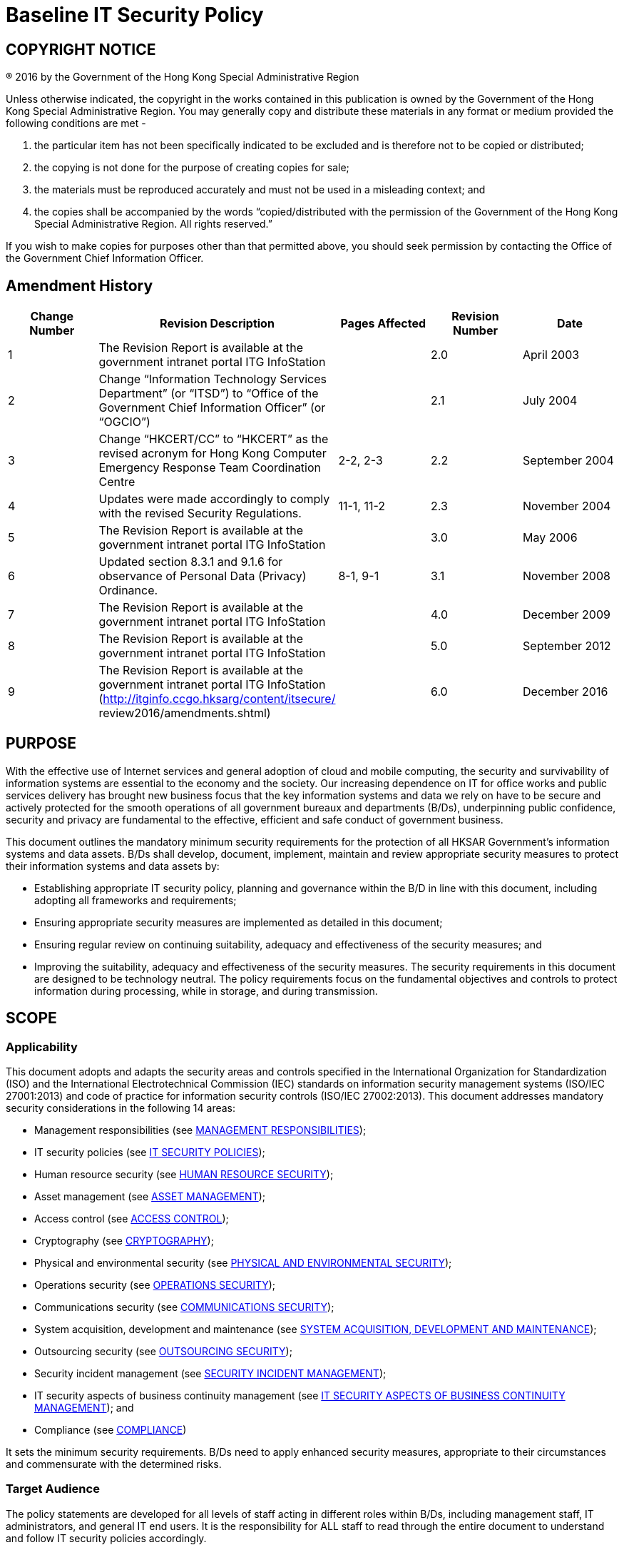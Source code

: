 = Baseline IT Security Policy
:title: Baseline IT Security Policy
:edition: 6.0
:docnumber: S17
:published-date: 2016-12
:copyright-year: 2016
:language: en
:script: Latn
:doctype:
:status: published
:imagesdir: images-s17
:docfile: ogcio-s17.adoc
:mn-document-class: ogc
:mn-output-extensions: xml,html,doc,pdf,rxl
:local-cache-only:
:data-uri-image:


== COPYRIGHT NOTICE
(R) 2016 by the Government of the Hong Kong Special Administrative Region

Unless otherwise indicated, the copyright in the works contained in this publication is owned by the Government of the Hong Kong Special Administrative Region. You may generally copy and distribute these materials in any format or medium provided the following conditions are met -

. the particular item has not been specifically indicated to be excluded and is therefore not to be copied or distributed;
. the copying is not done for the purpose of creating copies for sale;
. the materials must be reproduced accurately and must not be used in a misleading context; and
. the copies shall be accompanied by the words "`copied/distributed with the permission of the Government of the Hong Kong Special Administrative Region. All rights reserved.`"

If you wish to make copies for purposes other than that permitted above, you should seek permission by contacting the Office of the Government Chief Information Officer.

== Amendment History

[cols="5",options="header",%unnumbered]
|===
|Change Number |Revision Description |Pages Affected |Revision Number |Date

|1 |The Revision Report is available at the government intranet portal ITG InfoStation | |2.0 |April 2003

|2 |Change "`Information Technology Services Department`" (or "`ITSD`") to "`Office of the Government Chief Information Officer`" (or "`OGCIO`") | |2.1 |July 2004

|3 |Change "`HKCERT/CC`" to "`HKCERT`" as the revised acronym for Hong Kong Computer Emergency Response Team Coordination Centre |2-2, 2-3 |2.2 |September 2004

|4 |Updates were made accordingly to comply with the revised Security Regulations. |11-1, 11-2 |2.3 |November 2004

|5 |The Revision Report is available at the government intranet portal ITG InfoStation | |3.0 |May 2006

|6 |Updated section 8.3.1 and 9.1.6 for observance of Personal Data (Privacy) Ordinance. |8-1, 9-1 |3.1 |November 2008

|7 |The Revision Report is available at the government intranet portal ITG InfoStation | |4.0 |December 2009

|8 |The Revision Report is available at the government intranet portal ITG InfoStation | |5.0 |September 2012

|9 |The Revision Report is available at the government intranet portal ITG InfoStation (http://itginfo.ccgo.hksarg/content/itsecure/ review2016/amendments.shtml) | |6.0 |December 2016
|===

== PURPOSE
With the effective use of Internet services and general adoption of cloud and mobile computing, the security and survivability of information systems are essential to the economy and the society. Our increasing dependence on IT for office works and public services delivery has brought new business focus that the key information systems and data we rely on have to be secure and actively protected for the smooth operations of all government bureaux and departments (B/Ds), underpinning public confidence, security and privacy are fundamental to the effective, efficient and safe conduct of government business.

This document outlines the mandatory minimum security requirements for the protection of all HKSAR Government's information systems and data assets. B/Ds shall develop, document, implement, maintain and review appropriate security measures to protect their information systems and data assets by:

- Establishing appropriate IT security policy, planning and governance within the B/D in line with this document, including adopting all frameworks and requirements;
- Ensuring appropriate security measures are implemented as detailed in this document;
- Ensuring regular review on continuing suitability, adequacy and effectiveness of the security measures; and
- Improving the suitability, adequacy and effectiveness of the security measures.
The security requirements in this document are designed to be technology neutral. The policy requirements focus on the fundamental objectives and controls to protect information during processing, while in storage, and during transmission.



== SCOPE

=== Applicability
This document adopts and adapts the security areas and controls specified in the International Organization for Standardization (ISO) and the International Electrotechnical Commission (IEC) standards on information security management systems (ISO/IEC 27001:2013) and code of practice for information security controls (ISO/IEC 27002:2013). This document addresses mandatory security considerations in the following 14 areas:


- Management responsibilities (see <<management-responsibilities>>);
- IT security policies (see <<it-security-policies>>);
- Human resource security (see <<human-resource-security>>);
- Asset management (see <<asset-management>>);
- Access control (see <<access-control>>);
- Cryptography (see <<cryptography>>);
- Physical and environmental security (see <<physical-and-environmental-security>>);
- Operations security (see <<operations-security>>);
- Communications security (see <<communications-security>>);
- System acquisition, development and maintenance (see <<system-acquisition-development-and-maintenance>>);
- Outsourcing security (see <<outsourcing-security>>);
- Security incident management (see <<security-incident-management>>);
- IT security aspects of business continuity management (see <<it-security-aspects-of-business-continuity-management>>); and
- Compliance (see <<compliance>>)

It sets the minimum security requirements. B/Ds need to apply enhanced security measures, appropriate to their circumstances and commensurate with the determined risks.


=== Target Audience
The policy statements are developed for all levels of staff acting in different roles within B/Ds, including management staff, IT administrators, and general IT end users. It is the responsibility for ALL staff to read through the entire document to understand and follow IT security policies accordingly.

In addition, the document is intended for reference by the vendors, contractors and consultants who provide IT services to the Government.

=== Government IT Security Documents
The Government has promulgated a set of security regulations and government IT security policy and guidelines to assist B/Ds in formulating and implementing their IT security policies and control measures to safeguard government’s information security. B/Ds shall comply with the policy requirements in both the Security Regulations (SR) and the Baseline IT Security Policy (S17), and follow the implementation guidance in the IT Security Guidelines (G3).

The following diagram describes the relationship of various IT security documents within the Government:

[%unnumbered]
image::image-01.png[]

[[security-regulations]]
==== Security Regulations
Security Regulations, authorised by Security Bureau, provides directives on what documents, material and information need to be classified and to ensure that they are given an adequate level of protection in relation to the conduct of government business. Chapter IX provides specific requirements to regulate the security of government records in electronic form.

[[government-it-security-policy-and-guidelines]]
==== Government IT Security Policy and Guidelines
Government IT Security Policy and Guidelines, established by the Office of the Government Chief Information Officer, aim at providing a reference to facilitate the implementation of information security measures to safeguard information assets. They are made heavy reference to the recognised International standards on information security management systems (ISO/IEC 27001:2013) and code of practice for information security controls (ISO/IEC 27002:2013).

They set out the minimum standards of security requirements and provide guidance on implementing appropriate security measures to protect the information assets and information systems.


Baseline IT Security Policy (S17):: A top-level directive statement that sets the minimum standards of a security specification for all B/Ds. It states what aspects are of paramount importance to a B/D. Thus, the Baseline IT Security Policy can be treated as basic rules which shall be observed as mandatory while there can still be other desirable measures to enhance the security.

IT Security Guidelines (G3):: Elaborates on the policy requirements and sets the implementation standard on the security requirements specified in the Baseline IT Security Policy. B/Ds shall follow the IT Security Guidelines for effective implementation of the security requirements.

For topical issues and specific technical requirements, a series of practice guides are developed to support the IT Security Guidelines. Supplementary documents provides guidance notes on specific security areas to assist B/Ds to address and mitigate risks brought by emerging technologies and security threats.

All practice guides are available at the ITG InfoStation under the IT Security Theme Page (https://itginfo.ccgo.hksarg/content/itsecure/techcorner/practices.shtml).


==== Departmental IT Security Policies, Procedures and Guidelines
B/Ds shall formulate their own departmental IT policies, procedures and guidelines based on all the government security requirements and implementation guidance specified in the Security Regulations and the Government IT Security Policy and Guidelines mentioned in <<security-regulations>> and <<government-it-security-policy-and-guidelines>> above.


== NORMATIVE REFERENCES

. Government of Hong Kong Special Administrative Region, "`Security Regulations`"
. Civil Service Bureau, "`Civil Service Regulations`"
. Information technology – Security techniques – Information security management systems – Requirements, ISO/IEC 27001: 2013, dated 1 October 2013
. Information technology – Security techniques – Code of practice for information security controls, ISO/IEC 27002: 2013, dated 1 October 2013



== DEFINITIONS AND CONVENTIONS

=== Definitions

Information System:: A related set of hardware and software organised for the collection, processing, storage, communication, or disposition of information.

Confidentiality:: Only authorised persons are allowed to know or gain access to the information stored or processed by information systems in any aspects.

Integrity:: Only authorised persons are allowed to make changes to the information stored or processed by information systems in any aspects.

Availability:: Information System is accessible and usable upon demand by authorised persons.

IT Security Policy:: A documented list of management instructions that describes in detail the proper use and management of computer and network resources with the objective to protect these resources as well as the information stored or processed by information systems from any unauthorised disclosure, modifications or destruction.

Classified Information:: Refers to the categories of information classified in accordance with the Security Regulations.

Staff:: A collective term used to describe all personnel employed or whose service is acquired to work for the Government, including all public officers irrespective of the employment period and terms, non-government secondees engaged through employment agencies, and other term contract services personnel, etc., who may have different accessibility to classified information and are subject to different security vetting requirements. Specific requirements governing human resource security are found in <<human-resource-security>> of S17.

Data Centre:: A centralised data processing facility that houses Information Systems and related equipment. A control section is usually provided that accepts work from and releases output to users.

Computer Room:: A dedicated room for housing computer equipment.

Malware:: Programs intended to perform an unauthorised process that will have an adverse impact on the confidentiality, integrity, or availability of an information system. Examples of malware include computer viruses, worms, Trojan horses, and spyware etc.

Mobile Devices:: Portable computing and communication devices with information storage and processing capability. Examples include portable computers, mobile phones, tablets, digital cameras, and audio or video recording devices.

Removable Media:: Portable electronic storage media such as magnetic, optical, and flash memory devices, which can be inserted into and removed from a computing device. Examples include external hard disks or solid-state drives, floppy disks, zip disks, optical disks, tapes, memory cards, flash drives, and similar USB storage devices.


== Conventions
The following is a list of conventions used in this document

Shall:: The use of the word ‘shall’ indicates a mandatory requirement.

Should:: The use of the word ‘should’ indicates a best practice, which should be implemented whenever possible.

May:: The use of the word ‘may’ indicates a desirable best practice.


== GOVERNMENT ORGANISATION STRUCTURE ON INFORMATION SECURITY

=== Government Information Security Management Framework
To coordinate and promote IT security in the Government, an Information Security Management Framework comprising the following four parties has been established:

- Information Security Management Committee (ISMC)
- IT Security Working Group (ITSWG)
- Government Information Security Incident Response Office (GIRO)
- Bureaux/Departments

[%unnumbered]
.Government Information Security Management Framework
image::image-02.png[]

The roles and responsibilities of each party are explained in details in the following sections.


==== Information Security Management Committee (ISMC)
A central organisation, the Information Security Management Committee (ISMC) was established in April 2000 to oversee IT security within the whole government. The committee meets on a regular basis to:

- Review and endorse changes to the Government IT security related regulations, policies and guidelines;
- Define specific roles and responsibilities relating to IT security; and
- Provide guidance and assistance to B/Ds in the enforcement of IT security regulations, policies, and guidelines through the IT Security Working Group (ITSWG).

The core members of ISMC comprise representatives from:

- Office of the Government Chief Information Officer (OGCIO)
- Security Bureau (SB)

Representative(s) from other B/Ds will be co-opted into the Committee on a need basis, in relation to specific subject matters.

==== IT Security Working Group (ITSWG)
The IT Security Working Group (ITSWG) serves as the executive arm of the ISMC in the promulgation and compliance monitoring of Government IT security regulations, policies and guidelines. The ITSWG was established in May 2000 and its responsibilities are to:

- Co-ordinate activities aimed at providing guidance and assistance to B/Ds in the enforcement of IT security regulations, policies and guidelines;
- Monitor the compliance with the Baseline IT Security Policy at B/Ds;
- Define and review the IT security regulations, policies and guidelines; and
- Promote IT security awareness within the Government.

The core members of ITSWG comprise representatives from:

- Office of the Government Chief Information Officer (OGCIO)
- Security Bureau (SB)
- Hong Kong Police Force (HKPF)
- Chief Secretary for Administration’s Office (CSO)

Representative(s) from other B/Ds will be co-opted into the Working Group on a need basis, in relation to specific subject matters.



==== Government Information Security Incident Response Office (GIRO)
To handle information security incidents occurring in B/Ds, an Information Security Incident Response Team (ISIRT) shall be established in each B/D. The Government Information Security Incident Response Office (GIRO) provides central coordination and support to the operation of individual ISIRTs of B/Ds. The GIRO Standing Office serves as the executive arm of GIRO.

The Government Computer Emergency Response Team Hong Kong (GovCERT.HK) was established in April 2015. In addition to collaborating with GIRO Standing Office in coordinating information and cyber security incidents within the Government, it also collaborates with the computer emergency response team community in sharing incident information and threat intelligence, and exchanging best practices with a view to strengthening information and cyber security capabilities in the region. GovCERT.HK has the following major functions:

- Disseminate security alerts on impending and actual threats to B/Ds; and
- Act as a bridge between the Hong Kong Computer Emergency Response Team Coordination Centre (HKCERT) and other computer security incident response teams (CSIRT) in handling cyber security incidents.

The GIRO has the following major functions:

- Maintain a central inventory and oversee the handling of all information security incidents in the Government;
- Prepare periodic statistics reports on government information security incidents;
- Act as a central office to coordinate the handling of multiple-point security attacks (i.e. simultaneous attacks on different government information systems); and
- Enable experience sharing and information exchange related to information security incident handling among ISIRTs of different B/Ds.

The core members of GIRO comprise representatives from:

- Office of the Government Chief Information Officer (OGCIO)
- Security Bureau (SB)
- Hong Kong Police Force (HKPF)

==== Bureaux/Departments
Bureaux and departments shall be responsible for the security protection of their information assets and information systems. The roles and responsibilities of IT security staff within a B/D are detailed in <<departmental-it-security-organisation>> - Departmental IT Security Organisation.


[[departmental-it-security-organisation]]
=== Departmental IT Security Organisation
This section explains the individual roles and responsibilities of a departmental IT security organisation. In order to have sufficient segregation of duties, multiple roles should not be assigned to an individual unless there is a resource limitation.

The following diagram describes a sample departmental IT security management framework:


.An Example Organisation Chart for Departmental IT Security Management footnote:[The actual IT Security Management structure may vary according to the circumstances of each organisation.]
[%unnumbered]
image::image-03.png[]


==== Senior Management
The senior management of B/Ds shall have an appreciation of IT security, its problems and resolutions. His / her responsibilities include:

- Direct and enforce the development of security measures;
- Provide the necessary resources required for the measures to be implemented; and
- Ensure participation at all levels of management, administrative, technical and operational staff, and provide full support to them.


==== Departmental IT Security Officer (DITSO)
Head of B/D shall appoint an officer from the senior management to be the Departmental IT Security Officer (DITSO) and responsible for IT security. Directorate officer responsible for IT management of the B/D is considered appropriate to take up the DITSO role. Depending on the size of the department, departmental grade officers at directorate grade who understand the B/D’s priorities, the importance of the B/D’s information systems and data assets, and the level of security that shall be achieved to safeguard B/Ds, are also considered suitable.

SB and OGCIO will provide training to DITSOs to facilitate them in carrying out their duties. B/Ds should ensure that the designated DITSOs have duly received such training. The roles and responsibilities of DITSO shall be clearly defined which include but are not limited to the following:

- Establish and maintain an information protection program to assist all staff in the protection of the information and information system they use;
- Establish proper security governance process to evaluate, direct, monitor and communicate the IT security related activities within the B/D;
- Lead in the establishment, maintenance and implementation of IT security policies, standards, procedures and guidelines;
- Monitor, review and improve the effectiveness and efficiency of IT security management;
- Coordinate with other B/Ds on IT security issues;
- Disseminate security alerts on impending and actual threats from the GIRO to responsible parties within the B/D;
- Ensure information security risk assessments and audits are performed as necessary; and
- Initiate investigations and rectification in case of breach of security.

==== Departmental Security Officer (DSO)
According to the Security Regulations, the Head of B/D will designate a Departmental Security Officer (DSO) to perform the departmental security related duties. A DSO will take the role as an executive to:

- Discharge responsibilities for all aspects of security for the B/D; and
- Advise on the set up and review of the security policy.

The DSO may take on the role of the DITSO. Alternatively, in those B/Ds where someone else is appointed, the DITSO shall collaborate with the DSO to oversee the IT security of the B/D.



==== Departmental Information Security Incident Response Team (ISIRT) Commander
The Departmental Information Security Incident Response Team (ISIRT) is the central focal point for coordinating the handling of information security incidents occurring within the respective B/D. Head of B/D should designate an officer from the senior management to be the ISIRT Commander. The ISIRT Commander should have the authority to appoint core team members for the ISIRT. The responsibilities of an ISIRT Commander include:

- Provide overall supervision and co-ordination of information security incident handling for all information systems within the B/D;
- Make decisions on critical matters such as damage containment, system recovery, the engagement of external parties and the extent of involvement, and service resumption logistics after recovery etc.;
- Trigger the departmental disaster recovery procedure where appropriate, depending on the impact of the incident on the business operation of the B/D;
- Provide management endorsement on the provision of resources for the incident handling process;
- Provide management endorsement in respect of the line-to-take for publicity on the incident;
- Collaborate with GIRO in the reporting of information security incidents for central recording and necessary follow up actions; and
- Facilitate experience and information sharing within the B/D on information security incident handling and related matters.

=== Other Roles
==== IT Security Administrators
IT Security Administrators shall be responsible for providing security and risk management related support services. His/her responsibilities also include:

- Assist in identifying system vulnerabilities.
- Perform security administrative work of the system.
- Maintain control and access rules to the data and system;
- Check and manage audit logs; and
- Promote security awareness within the B/D.

The IT Security Administrator may be a technical person, but he/she should not be the same person as the System Administrator. There should be segregation of duties between the IT Security Administrator and the System Administrator.

==== Information Owners
Information Owners shall be the collators and the owners of information stored in information systems. Their primary responsibility is to:

- Determine the data classifications, the authorised data usage, and the corresponding security requirements for protection of the information.

==== LAN/System Administrators
LAN/System Administrators shall be responsible for the day-to-day administration, operation and configuration of the computer systems and network in B/Ds, whereas Internet System Administrators are responsible for the related tasks for their Internet-facing information systems. Their responsibilities include:

- Implement the security mechanisms in accordance with procedures/guidelines established by the DITSO.


==== Application Development & Maintenance Team
The Application Development & Maintenance Team shall be responsible for producing the quality systems with the use of quality procedures, techniques and tools. Their responsibilities include:

- Liaise with the Information Owner in order to agree on system security requirements; and
- Define the solutions to implement these security requirements.

==== Users
Users of information systems shall be the staff authorised to access and use the information. Users shall be accountable for all their activities. Responsibilities of a user include:

- Know, understand, follow and apply all the possible and available security mechanisms to the maximum extent possible;
- Prevent leakage and unauthorised access to information under his/her custody; and
- Safekeep computing and storage devices, and protect them from unauthorised access or malicious attack with his/her best effort.


== CORE SECURITY PRINCIPLES
This section introduces some generally accepted principles that address information security from a very high-level viewpoint. These principles are fundamental in nature, and rarely change. B/Ds shall observe these principles for developing, implementing and understanding security policies. The principles listed below are by no means exhaustive.

- *Information System Security Objectives* +
Information system security objectives or goals are described in terms of three overall objectives: Confidentiality, Integrity and Availability. Security policies and measures shall be developed and implemented according to these objectives.

- *Risk Based Approach* +
A risk based approach shall be adopted to identify, prioritise and address the security risks of information systems in a consistent and effective manner. Proper security measures shall be implemented to protect information assets and systems and mitigate security risks to an acceptable level.

- *Prevent, Detect, Respond and Recover* +
Information security is a combination of preventive, detective, response and recovery measures. Preventive measures avoid or deter the occurrence of an undesirable event. Detective measures identify the occurrence of an undesirable event. Response measures refer to coordinated actions to contain damage when an undesirable event (or incident) occurs. Recovery measures are for restoring the confidentiality, integrity and availability of information systems to their expected state.

- *Protection of information while being processed, in transit, and in storage* +
Security measures shall be considered and implemented as appropriate to preserve the confidentiality, integrity, and availability of information while it is being processed, in transit, and in storage. As an example, a wireless communication without protection is vulnerable to attacks, security measures shall be adopted when transmitting classified information.

- *External systems are assumed to be insecure* +
In general, an external system shall be assumed to be insecure. When B/Ds’ information assets or information systems connect with external systems, B/Ds shall implement security measures, using either physical or logical means, according to the business requirements and the associated risk levels.

- *Resilience for critical information systems* +
All critical information systems shall be resilient to stand against major disruptive events, with measures in place to detect disruption, minimise damage and rapidly respond and recover. Damage containment shall be considered in the resilience plan and implemented as appropriate with an aim to limit the scope, magnitude and impact of an incident for effective recovery.

- *Auditability and Accountability* +
Security shall require auditability and accountability. Auditability refers to the ability to verify the activities in an information system. Evidence used for verification can take form of audit trails, system logs, alarms, or other notifications. Accountability refers to the ability to audit the actions of all parties and processes which interact with information systems. Roles and responsibilities shall be clearly defined, identified, and authorised at a level commensurate with the sensitivity of information.

- *Continual Improvement* +
To be responsive and adaptive to a changing environment and to new technology, a continual improvement process shall be implemented for monitoring, reviewing and improving the effectiveness and efficiency of IT security management. Performance of security measures shall be evaluated periodically to determine whether IT security objectives are met.


[[management-responsibilities]]
== MANAGEMENT RESPONSIBILITIES
Head of B/Ds shall put in place effective security arrangements to ensure information systems and data assets of the Government are safeguarded and IT services are delivered securely.

===  General Management
. B/Ds shall define their departmental IT security organisational framework and the associated roles and responsibilities.
. B/Ds shall ensure the confidentiality, integrity and availability of information assets and all other security aspects of information systems under their control including outsourced systems.
. B/Ds shall ensure that security protection is responsive and adaptive to changing environment and technology.
. B/Ds shall apply sufficient segregation of duties to avoid execution of all security functions of an information system by a single individual.
. B/Ds shall ensure that the provision for necessary security safeguards and resources are covered in their budgets.
. B/Ds shall reserve the right to examine all information stored in or transmitted by government information systems in compliance with the Personal Data (Privacy) Ordinance.


[[it-security-policies]]
== IT SECURITY POLICIES
B/Ds shall define and enforce their IT security policies to provide management direction and support for protecting information systems and assets in accordance with the business needs and security requirements.

=== Management Direction for IT Security
. B/Ds shall promulgate and enforce their own IT Security Policy. They shall use the Baseline IT Security Policy document as a basis for their policy development.
. B/Ds shall conduct a review of their information security policies, standards, procedures and guidelines periodically.
. B/Ds shall clearly define and communicate to users its policy in relation to acceptable use of IT services and facilities.

[[human-resource-security]]
== HUMAN RESOURCE SECURITY
B/Ds shall ensure that staff who are engaged in government work are suitable for the roles, understand their responsibilities and are aware of information security risks. B/Ds shall protect the Government's interests in the process of changing or terminating employment.

=== During or Termination of Employment
. B/Ds shall advise all staff of their IT security responsibilities upon being assigned a new post, and periodically throughout their term of employment.
. Information security is the responsibility of every member of the staff in the Government. Staff shall receive appropriate awareness training and regular updates on IT Security Policy.
. Staff shall be educated and trained periodically in order to enable them to discharge their responsibilities and perform their duties relating to IT security.
. Civil servants authorised to access CONFIDENTIAL and above information shall undergo an integrity check as stipulated by the Secretary for the Civil Service. For staff other than civil servants, appropriate background verification checks should be carried out commensurate with the business requirements, the classification of the information that the staff will handle, and the perceived risks.
. B/Ds shall include in their IT Security Policy a provision advising civil servants that if they contravene any provision of the Policy, they may be subjected to disciplinary action as stipulated in the Civil Service Regulations, and that different levels of disciplinary action may be instigated depending on the severity of the breach.
. B/Ds shall include in their IT Security Policy a provision advising all staff other than civil servants which shall be covered in 9.1.5 above, that if they contravene any provision of the Policy, they may be subject to relevant penalty action according to their respective terms of employment, including but not limited to termination of their services to the Government, depending on the severity of the breach.
. Staff who use or have unescorted access to information systems and resources shall be carefully selected and they shall be made aware of their own responsibilities and duties. They shall be formally notified of their authorisation to access information systems.
. No staff shall publish, make private copies of or communicate to unauthorised persons any classified document or information obtained in his official capacity, unless he is required to do so in the interest of the Government. The "need to know" principle shall be applied to all classified information, which should be provided only to persons who require it for the efficient discharge of their work and who have authorised access. If in any doubt as to whether an officer has authorised access to a particular document or classification or information, the Departmental Security Officer should be consulted.
. Information security responsibilities and duties that remain valid after termination or change of employment shall be defined, communicated to the staff and enforced.


[[asset-management]]
== ASSET MANAGEMENT
B/Ds shall maintain appropriate protection of all hardware, software and information assets, and ensure all information systems and assets receive appropriate level of protection.

=== Responsibility for Assets
. B/Ds shall ensure that an inventory of information systems, hardware assets, software assets, valid warranties and service agreements are properly owned, kept and maintained.
. Information about information systems shall not be disclosed, where that information may compromise the security of those systems, except on a need-toknow basis and only if authorised by the Departmental IT Security Officer.
. Staff shall not disclose to any unauthorised persons the nature and location of the information systems, and the information system controls that are in use or the way in which they are implemented.
. At the time that a member of the staff is transferred or ceases to provide services to the Government, the outgoing officer or staff of external parties shall handover and return computer resources and information to the Government.

=== Information Classification
. B/Ds shall comply with the Security Regulations in relation to the information classification, labelling and handling.
. All stored information classified as CONFIDENTIAL or above shall be encrypted. RESTRICTED information shall be encrypted when stored in mobile devices or removable media.
. All classified information shall be encrypted while in storage. For RESTRICTED information not stored in mobile devices or removable media, if data encryption cannot be implemented for whatever reasons, B/Ds shall have upgrade plan with approval from the Heads of B/Ds.

=== Storage Media Handling
. B/Ds shall manage the use and transportation of storage media containing classified information.
. Storage media with classified information shall be protected against unauthorised access, misuse or physical damage.
. All classified information shall be completely cleared or destroyed from storage media before disposal or re-use.

[[access-control]]
== ACCESS CONTROL
B/Ds shall prevent unauthorised user access and compromise of information systems and assets, and allow only authorised computer resources to connect to the Government internal network.

=== Business Requirements of Access Control
. B/Ds shall enforce the least privilege principle when assigning resources and privileges of information systems to users.
. Access to information shall not be allowed unless authorised by the relevant information owners.
. Access to information systems containing information classified CONFIDENTIAL or above shall be restricted by means of logical access control.
. Access to classified information without appropriate authentication shall not be allowed.

=== User Access Management
. Procedures for approving, granting and managing user access including user registration/de-registration, password delivery and password reset shall be documented.
. Data access rights shall be granted to users based on a need-to-know basis.
. The use of special privileges shall be restricted and controlled.
. User privileges and data access rights shall be clearly defined and reviewed periodically. Records for access rights approval and review shall be maintained.
. All user privileges and data access rights shall be revoked after a pre-defined period of inactivity or when no longer required.
. Each user identity (user-ID) shall uniquely identify only one user. Shared or group user-IDs shall not be permitted unless explicitly approved by the Departmental IT Security Officer.

=== User Responsibilities
. Users shall be responsible for all activities performed with their user-IDs.
. Passwords shall not be shared or divulged unless necessary (e.g., helpdesk assistance, shared PC and shared files). If passwords must be shared, explicit approval from the Departmental IT Security Officer shall be obtained. Besides, the shared passwords should be changed promptly when the need no longer exists and should be changed frequently if sharing is required on a regular basis.
. Passwords shall always be well protected when held in storage. Passwords shall be encrypted when transmitted over an un-trusted communication network. Compensating controls shall be applied to reduce the risk exposure to an acceptable level if encryption is not implementable.

=== System and Application Access Control
. Authentication shall be performed in a manner commensurate with the sensitivity of the information to be accessed.
. Consecutive unsuccessful log-in trials shall be controlled.
. B/Ds shall define a strict password policy that details at least, minimum password length, initial assignment, restricted words and format, password life cycle, and include guidelines on suitable system and user password selection.
. Staff are prohibited from capturing or otherwise obtaining passwords, decryption keys, or any other access control mechanism, which could permit unauthorised access.
. All vendor-supplied default passwords shall be changed before any information system is put into operation.
. All passwords shall be promptly changed if they are suspected of/are being compromised, or disclosed to vendors for maintenance and support.

=== Mobile Computing and Remote Access
. B/Ds shall define appropriate usage policies and procedures specifying the security requirements when using mobile computing and remote access. Appropriate security measures shall be adopted to avoid unauthorised access to or disclosure of the information stored and processed by these facilities. Authorised users should be briefed on the security threats, and accept their security responsibilities with explicit acknowledgement.
. Security measures shall be in place to prevent unauthorised remote access to government information systems and data.

[[cryptography]]
== CRYPTOGRAPHY
B/Ds shall ensure proper and effective use of cryptography to protect the confidentiality, authenticity and integrity of information.

=== Cryptographic Controls
. B/Ds shall comply with the Security Regulations in relation to the use of cryptographic controls for protection of information.
. B/Ds shall manage cryptographic keys through their whole life cycle including generating, storing, archiving, retrieving, distributing, retiring and destroying keys.


[[physical-and-environmental-security]]
== PHYSICAL AND ENVIRONMENTAL SECURITY
B/Ds shall prevent unauthorised physical access, damage, theft or compromise of assets, and interruption to the office premises and information systems.

=== Secure Areas
. Careful site selection and accommodation planning of a purpose-built computer installation shall be conducted. Reference to the security specifications for construction of special installation or office as standard should be made.
. Data centres and computer rooms shall have good physical security and strong protection from disaster and security threats, whether natural or caused by other reasons, in order to minimise the extent of loss and disruption.
. Data centres and computer rooms shall conform to Level II footnote:[For detailed security specifications on Level I/II/III security, please refer to the document "`Guidelines for Security Provisions in Government Office Buildings`" published by the Security Bureau.] security if the information system housed involves handling of CONFIDENTIAL information and conform to Level III2 security for handling of TOP SECRET/SECRET information.
. A list of persons who are authorised to gain access to data centres, computer rooms or other areas supporting critical activities, where computer equipment and data are located or stored, shall be kept up-to-date and be reviewed periodically.
. All access keys, cards, passwords, etc. for entry to any of the information systems and networks shall be physically secured or subject to well-defined and strictly enforced security procedures.
. All visitors to data centres or computer rooms shall be monitored at all times by authorised staff. A visitor access record shall be kept and properly maintained for audit purpose.
. All staff shall ensure the security of their offices. Offices that can be directly accessed from public area and contain information systems or information assets should be locked up when not in use or after office hours.

=== Equipment
. All information systems shall be placed in a secure environment or attended by staff to prevent unauthorised access. Regular inspection of equipment and communication facilities shall be performed to ensure continuous availability and failure detection.
. Staff in possession of mobile device or removable media for business purposes shall safeguard the equipment in his/her possession, and shall not leave the equipment unattended without proper security measures.
. IT equipment shall not be taken away from sites without proper control.
. If there has been no activity for a predefined period of time, to prevent illegal system access attempt, re-authentication should be activated or the logon session and connection should be terminated. Also, user workstation should be switched off, if appropriate, before leaving work for the day or before a prolonged period of inactivity.
. The display screen of an information system on which classified information can be viewed shall be carefully positioned so that unauthorised persons cannot readily view it.


[[operations-security]]
== OPERATIONS SECURITY
B/Ds shall ensure secure operations of information systems, protect the information systems from malware, log IT processes and events and monitor suspicious activities, and prevent exploitation of technical vulnerabilities.

=== Operational Procedures and Responsibilities
. B/Ds shall manage information systems using the principle of least functionality with all unnecessary services or components removed or restricted.
. Changes affecting existing security protection mechanisms shall be carefully considered.
. Operational and administrative procedures for information systems shall be properly documented, followed, and reviewed periodically.

=== Protection from Malware
. Anti-malware protection shall be enabled on all local area network servers, personal computers, mobile devices, and computers connecting to the government internal network via a remote access channel.
. B/Ds shall protect their information systems from malware. Malware definitions as well as their detection and repair engines shall be updated regularly and whenever necessary.
. Storage media and files from unknown source or origin shall not be used unless the storage media and files have been checked and cleaned for malware.
. Users shall not intentionally write, generate, copy, propagate, execute or involve in introducing malware.
. Computers and networks shall only run software that comes from trustworthy sources.
. B/Ds should consider the value versus inconvenience of implementing technologies to blocking non-business websites.
. All software and files downloaded from the Internet shall be screened and verified with anti-malware solution.
. Staff should not execute mobile code or software downloaded from the Internet unless the code is from a known and trusted source.

=== Backup
. Backups shall be carried out at regular intervals.
. Backup activities shall be reviewed regularly. Backup restoration tests shall be conducted regularly.
. Backup media should also be protected against unauthorised access, misuse or corruption.
. Backup media containing business essential and/or mission critical information shall be sited at a safe distance from the main site in order to avoid damage arising from a disaster at the main site. A copy which is disconnected from information systems shall be stored in order to avoid corruption of backup data when an information system is compromised.

=== Logging and Monitoring
. B/Ds shall define policies relating to the logging of activities of information systems under their control according to the business needs and data classification.
. Any log kept shall provide sufficient information to support comprehensive audits of the effectiveness of, and compliance of security measures.
. Logs shall be retained for a period commensurate with their usefulness as an audit tool. During this period, such logs shall be secured such that they cannot be modified, and can only be read by authorised persons.
. Logs shall not be used to profile the activity of a particular user unless it relates to a necessary audit activity as approved by a Directorate rank officer.
. Regular checking on log records, especially on system/application where classified information is processed/stored, shall be performed, not only on the completeness but also the integrity of the log records. All system and application errors which are suspected to be triggered as a result of security breaches shall be reported and logged.
. The clocks of information systems shall be synchronised to a trusted time source.

=== Control of Operational Environment
. Installation of all computer equipment and software shall be done under control and audit.
. Changes to information systems shall be controlled by the use of change control procedures. Change records shall be maintained to keep track of the applied changes.

=== Technical Vulnerability Management
. B/Ds shall protect their information systems from known vulnerabilities by applying the latest security patches recommended by the product vendors or implementing other compensating security measures.
. Before security patches are applied, proper risk evaluation and testing should be conducted to minimise the undesirable effects to the information systems.
. No unauthorised application software shall be loaded onto a government information system without prior approval from officer as designated by the B/D.

[[communications-security]]
== COMMUNICATIONS SECURITY
B/Ds shall ensure the security of the information transferred within the Government and with any external parties.

=== Network Security Management
. Internal network addresses, configurations and related system or network information shall be properly maintained and shall not be publicly released without the approval of the concerned B/D.
. All internal networks with connections to other government networks or publicly accessible computer networks shall be properly protected.
. Proper configuration and administration of information/communication systems is required and shall be reviewed regularly.
. Connections made to other network shall not compromise the security of information processed at another, and vice versa. B/Ds shall define and implement proper security measures to ensure the security level of the departmental information system being connected with another information system under the control of another B/D or external party is not downgraded.
. Unauthorised computer resources including those privately-owned shall not be connected to government internal network. If there is an operational necessity, approval from the Departmental IT Security Officer shall be sought. B/Ds shall ensure that such usage of computer resources conforms to the same IT security requirements.
. B/Ds shall document, monitor, and control wireless communications with connection to government internal network.
. Proper authentication and encryption security controls shall be employed to protect data communication over wireless communications with connection to government internal network.
. All Internet access shall be either through centrally arranged Internet gateways or B/D’s own Internet gateway implemented with secure architecture and proper security measures. In circumstances where this is not feasible or having regard to the mode of use footnote:[Such modes of use may include, for example, Internet surfing, electronic message exchange, and the use of official, portable computers while on business trip. The relevant stand-alone machines must still be protected by any applicable security mechanisms.], B/Ds may consider allowing Internet access through stand-alone machines, provided that there is an approval and control mechanism at appropriate level in the B/Ds.
. Staff are prohibited from connecting workstations and mobile devices to external network by means of communication device, such as dial-up modem, wireless interface, or broadband link, if the workstations or mobile devices are simultaneously connected to a government internal network, unless with the approval from the Departmental IT Security Officer.

=== Information Transfer
. TOP SECRET/SECRET information shall be transmitted only under encryption and inside an isolated LAN approved by the Government Security Officer subject to the technical endorsement of OGCIO.
. CONFIDENTIAL/RESTRICTED information shall be encrypted when transmitted over an un-trusted communication network, and should be encrypted during transmission in any communication network as far as practicable.
. Email transmission of classified information shall be transmitted only on an information system approved by the Government Security Officer subject to the technical endorsement of OGCIO.
. Systems administrators shall establish and maintain a systematic process for the recording, retention, and destruction of electronic mail messages and accompanying logs.
. Internal email address lists containing entries for authorised users or government sites shall be properly maintained and protected from unauthorised access and modification.
. Agreement on the secure transfer of classified information between B/Ds and external parties shall be established and documented.
. Electronic messages from suspicious sources should not be opened or forwarded.

[[system-acquisition-development-and-maintenance]]
== SYSTEM ACQUISITION, DEVELOPMENT AND MAINTENANCE
B/Ds shall ensure that security is an integral part of information systems across the entire life cycle, and isolate the development, system testing, acceptance testing, and live operation environments whenever possible.

=== Security Requirements of Information Systems
. Security planning and implementation of appropriate security measures and controls for system under development according to the systems' security requirements shall be included.

=== Security in Development and Support Processes
. B/Ds shall establish and appropriately secure development environments for system development and integration efforts that cover the entire system development life cycle.
. Documentation, program source code and listings of applications shall be properly maintained and restricted for access on a need-to-know basis.
. Formal testing and review on the security measures shall be performed prior to implementation.
. The integrity of an application shall be maintained with appropriate security measures such as version control mechanism and separation of environments for development, system testing, acceptance testing, and live operation.
. Change control procedures for requesting and approving program/system changes shall be documented.
. B/Ds shall ensure that staff are formally advised of the impact of security changes and usage on information systems.
. Application development and system support staff shall not be permitted to access classified information in the production systems unless approval from Information Owner is obtained.

=== Test Data
. Test data shall be carefully selected, protected and controlled commensurate with its classification. If use of classified data from production is genuinely required, the process shall be reviewed, documented and approved by Information Owner.

[[outsourcing-security]]
== OUTSOURCING SECURITY
B/Ds shall ensure protection of information systems and assets that are accessible by external services providers.

=== IT Security in Outsourcing Service
. External service providers shall observe and comply with B/Ds' departmental IT security policy and other information security requirements issued by the Government.
. B/Ds utilising external services or facilities shall identify and assess the risks to the government data and business operations. Security measures, service levels and management requirements of external services or facilities commensurate with the data classification and business requirements shall be documented and implemented. Security responsibilities of external service providers shall be defined and agreed.

=== Outsourcing Service Delivery Management
. B/Ds shall monitor and review with external service providers to ensure that operations by external service providers are documented and managed properly. Confidentiality and non-disclosure agreements shall be properly managed, and reviewed when changes occur that affect the security requirement.
. B/Ds shall reserve audit and compliance monitoring rights to ensure external service providers have implemented sufficient controls on government information systems, facilities and data. Alternatively, the external service providers shall provide security audit report periodically to prove the measures put in place are satisfactory.
. B/Ds shall ensure all government data in external services or facilities are cleared or destroyed according to government security requirements at the expiry or termination of the service.

[[security-incident-management]]
== SECURITY INCIDENT MANAGEMENT
B/Ds shall ensure a consistent and effective approach to the management of information security incidents.

=== Management of Security Incidents and Improvements
. B/Ds shall establish an incident detection and monitoring mechanism to detect, contain and ultimately prevent security incidents.
. B/Ds shall ensure that system logs and other supporting information are retained for the proof and tracing of security incidents.
. B/Ds shall establish, document, test and maintain a security incident handling/reporting procedure for their information systems.
. Staff shall be made aware of the security incident handling/reporting procedure that is in place and shall observe and follow it accordingly.
. Any observed or suspected security incidents or security problems in information systems or services shall be reported immediately to the responsible party and handled according to the incident handling procedure.
. Staff shall not disclose information about the individuals, B/Ds or specific systems that have suffered from damages caused by computer crimes and computer abuses, or the specific methods used to exploit certain system vulnerabilities, to any people other than those who are handling the incident and responsible for the security of such systems, or authorised investigators involving in the investigation of the crime or abuse.

[[it-security-aspects-of-business-continuity-management]]
== IT SECURITY ASPECTS OF BUSINESS CONTINUITY MANAGEMENT
B/Ds shall ensure availability of information systems and security considerations embedded in emergency response and disaster recovery plans.

=== IT Security Continuity
. Plans for emergency response and disaster recovery of mission critical information systems shall be fully documented, regularly tested and tied in with the Business Continuity Plan.
. B/Ds shall plan, implement, and regularly review emergency response and disaster recovery plans to ensure adequate security measures under such situations.

=== Resilience
. B/Ds shall ensure adequate resilience to meet the availability requirements of IT services and facilities.

[[compliance]]
== COMPLIANCE
B/Ds shall avoid breaches of legal, statutory, regulatory or contractual obligations related to security requirements. Security measures shall be implemented and operated in accordance with the respective security requirements.

=== Compliance with Legal and Contractual Requirements
. B/Ds shall identify and document all relevant statutory, regulatory and contractual requirements applicable to the operations of each information system.
. B/Ds shall keep records to evidence compliance with security requirements and support audits of effective implementation of corresponding security measures.
. B/Ds shall comply with the Security Regulations in relation to security of information systems including, but not limited to, storage, transmission, processing, and destruction of classified information. Information without any security classification should also be protected from unintentional disclosure.
. Personal Data (Privacy) Ordinance (Cap. 486) shall be observed when handling personal data. In accordance with Security Regulations 161(d)(iii), all personal data should be classified RESTRICTED at least, depending on the nature and sensitivity of the personal data concerned and the harm that could result from unauthorised or accidental access, processing, erasure or other use of the personal data, a higher classification and appropriate security measures may be required.

=== Security Reviews
. Security risk assessments for information systems and production applications shall be performed at least once every two years. A security risk assessment shall also be performed before production, and prior to major enhancements and changes associated with these systems or applications.
. Audit on information systems shall be performed periodically to ensure the compliance of IT security policies and effective implementation of security measures. The selection of auditors and conduct of audits shall ensure objectivity and impartiality of the audit process. Auditors shall not audit their own work.
. Use of software and programs for performing security risk assessment or security audit shall be restricted and controlled.


== CONTACT
This document is produced and maintained by the Office of the Government Chief Information Officer (OGCIO). For comments or suggestions, please send to:

Email: it_security@ogcio.gov.hk

Lotus Notes mail: IT Security Team/OGCIO/HKSARG@OGCIO

